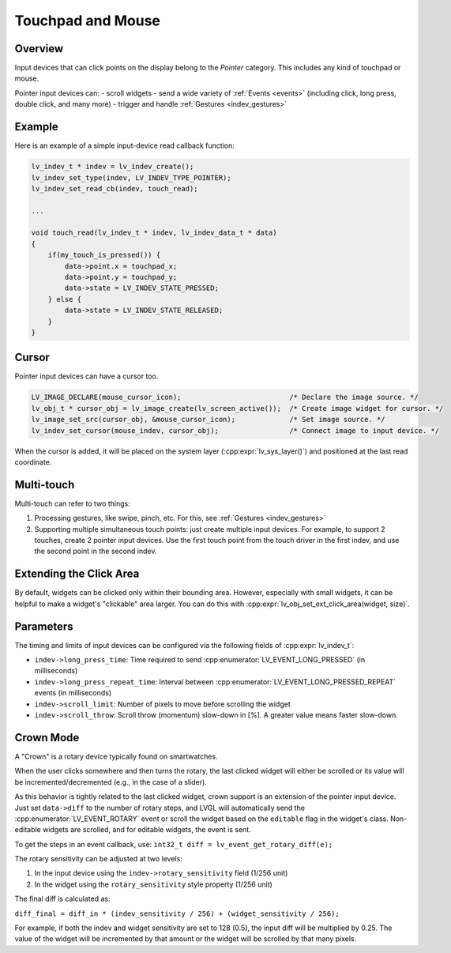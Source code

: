 .. _indev_pointer:

==================
Touchpad and Mouse
==================

Overview
********

Input devices that can click points on the display belong to the *Pointer*
category. This includes any kind of touchpad or mouse.

Pointer input devices can:
- scroll widgets
- send a wide variety of :ref:`Events <events>` (including click, long press, double click, and many more)
- trigger and handle :ref:`Gestures <indev_gestures>`

Example
*******

Here is an example of a simple input-device read callback function:

.. code-block:: c

   lv_indev_t * indev = lv_indev_create();
   lv_indev_set_type(indev, LV_INDEV_TYPE_POINTER);
   lv_indev_set_read_cb(indev, touch_read);

   ...

   void touch_read(lv_indev_t * indev, lv_indev_data_t * data)
   {
       if(my_touch_is_pressed()) {
           data->point.x = touchpad_x;
           data->point.y = touchpad_y;
           data->state = LV_INDEV_STATE_PRESSED;
       } else {
           data->state = LV_INDEV_STATE_RELEASED;
       }
   }

.. _indev_cursor:

Cursor
******

Pointer input devices can have a cursor too.

.. code-block:: c

   LV_IMAGE_DECLARE(mouse_cursor_icon);                          /* Declare the image source. */
   lv_obj_t * cursor_obj = lv_image_create(lv_screen_active());  /* Create image widget for cursor. */
   lv_image_set_src(cursor_obj, &mouse_cursor_icon);             /* Set image source. */
   lv_indev_set_cursor(mouse_indev, cursor_obj);                 /* Connect image to input device. */

When the cursor is added, it will be placed on the system layer (:cpp:expr:`lv_sys_layer()`)
and positioned at the last read coordinate.

Multi-touch
***********

Multi-touch can refer to two things:

1. Processing gestures, like swipe, pinch, etc. For this, see :ref:`Gestures <indev_gestures>`
2. Supporting multiple simultaneous touch points: just create multiple input devices.
   For example, to support 2 touches, create 2 pointer input devices. Use the first touch point
   from the touch driver in the first indev, and use the second point in the second indev.

.. _extending_click_area:

Extending the Click Area
************************

By default, widgets can be clicked only within their bounding area. However,
especially with small widgets, it can be helpful to make a widget's "clickable" area
larger. You can do this with :cpp:expr:`lv_obj_set_ext_click_area(widget, size)`.

Parameters
**********

The timing and limits of input devices can be configured via the following fields of :cpp:expr:`lv_indev_t`:

- ``indev->long_press_time``: Time required to send :cpp:enumerator:`LV_EVENT_LONG_PRESSED` (in milliseconds)
- ``indev->long_press_repeat_time``: Interval between :cpp:enumerator:`LV_EVENT_LONG_PRESSED_REPEAT` events (in milliseconds)
- ``indev->scroll_limit``: Number of pixels to move before scrolling the widget
- ``indev->scroll_throw``: Scroll throw (momentum) slow-down in [%]. A greater value means faster slow-down.

.. _indev_crown:

Crown Mode
**********

A "Crown" is a rotary device typically found on smartwatches.

When the user clicks somewhere and then turns the rotary,
the last clicked widget will either be scrolled or its value will be incremented/decremented
(e.g., in the case of a slider).

As this behavior is tightly related to the last clicked widget, crown support is
an extension of the pointer input device. Just set ``data->diff`` to the number of
rotary steps, and LVGL will automatically send the :cpp:enumerator:`LV_EVENT_ROTARY`
event or scroll the widget based on the ``editable`` flag in the widget's class.
Non-editable widgets are scrolled, and for editable widgets, the event is sent.

To get the steps in an event callback, use:
``int32_t diff = lv_event_get_rotary_diff(e);``

The rotary sensitivity can be adjusted at two levels:

1. In the input device using the ``indev->rotary_sensitivity`` field (1/256 unit)
2. In the widget using the ``rotary_sensitivity`` style property (1/256 unit)

The final diff is calculated as:

``diff_final = diff_in * (indev_sensitivity / 256) + (widget_sensitivity / 256);``

For example, if both the indev and widget sensitivity are set to 128 (0.5), the input
diff will be multiplied by 0.25. The value of the widget will be incremented by that
amount or the widget will be scrolled by that many pixels.

